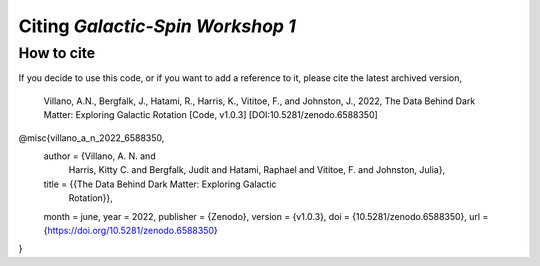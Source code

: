 =================================
Citing *Galactic-Spin Workshop 1*
=================================

-----------
How to cite
-----------

If you decide to use this code, or if you want to add a reference to it, please cite the latest archived version,

    Villano, A.N., Bergfalk, J., Hatami, R., Harris, K., Vititoe, F., and Johnston, J., 2022, The Data Behind Dark Matter: Exploring Galactic Rotation [Code, v1.0.3] [DOI:10.5281/zenodo.6588350]

.. raw:: html

	<details>
	<summary><a>Bibtex entry.</a></summary>
 
.. code-block::

@misc{villano_a_n_2022_6588350,
  author       = {Villano, A. N. and
                  Harris, Kitty C. and
                  Bergfalk, Judit and
                  Hatami, Raphael and
                  Vititoe, F. and
                  Johnston, Julia},
  title        = {{The Data Behind Dark Matter: Exploring Galactic 
                   Rotation}},
  month        = june,
  year         = 2022,
  publisher    = {Zenodo},
  version      = {v1.0.3},
  doi          = {10.5281/zenodo.6588350},
  url          = {https://doi.org/10.5281/zenodo.6588350}
}

.. raw:: html

	</details>
